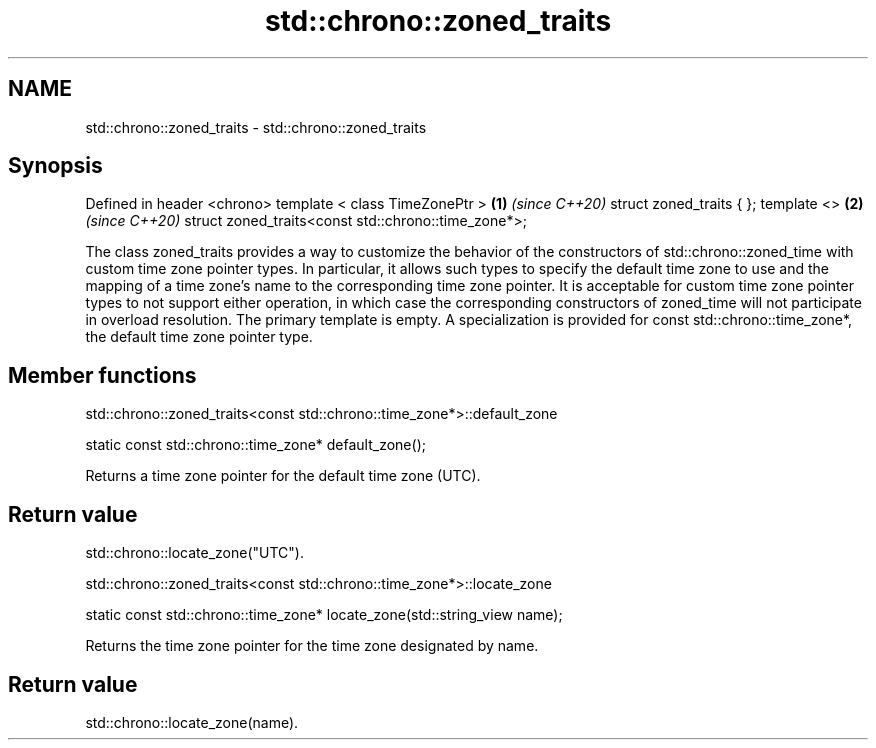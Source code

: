 .TH std::chrono::zoned_traits 3 "2020.03.24" "http://cppreference.com" "C++ Standard Libary"
.SH NAME
std::chrono::zoned_traits \- std::chrono::zoned_traits

.SH Synopsis

Defined in header <chrono>
template < class TimeZonePtr >                      \fB(1)\fP \fI(since C++20)\fP
struct zoned_traits { };
template <>                                         \fB(2)\fP \fI(since C++20)\fP
struct zoned_traits<const std::chrono::time_zone*>;

The class zoned_traits provides a way to customize the behavior of the constructors of std::chrono::zoned_time with custom time zone pointer types. In particular, it allows such types to specify the default time zone to use and the mapping of a time zone's name to the corresponding time zone pointer. It is acceptable for custom time zone pointer types to not support either operation, in which case the corresponding constructors of zoned_time will not participate in overload resolution.
The primary template is empty. A specialization is provided for const std::chrono::time_zone*, the default time zone pointer type.

.SH Member functions


 std::chrono::zoned_traits<const std::chrono::time_zone*>::default_zone


static const std::chrono::time_zone* default_zone();

Returns a time zone pointer for the default time zone (UTC).

.SH Return value

std::chrono::locate_zone("UTC").

 std::chrono::zoned_traits<const std::chrono::time_zone*>::locate_zone


static const std::chrono::time_zone* locate_zone(std::string_view name);

Returns the time zone pointer for the time zone designated by name.

.SH Return value

std::chrono::locate_zone(name).



